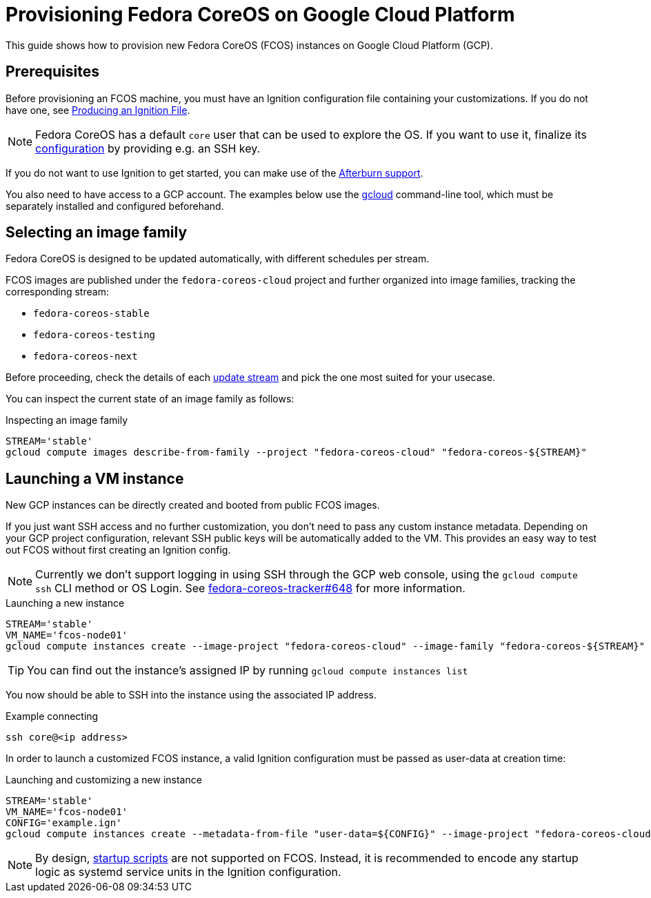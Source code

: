 = Provisioning Fedora CoreOS on Google Cloud Platform

This guide shows how to provision new Fedora CoreOS (FCOS) instances on Google Cloud Platform (GCP).

== Prerequisites

Before provisioning an FCOS machine, you must have an Ignition configuration file containing your customizations. If you do not have one, see xref:producing-ign.adoc[Producing an Ignition File].

NOTE: Fedora CoreOS has a default `core` user that can be used to explore the OS. If you want to use it, finalize its xref:authentication.adoc[configuration] by providing e.g. an SSH key.

If you do not want to use Ignition to get started, you can make use of the https://coreos.github.io/afterburn/platforms/[Afterburn support].

You also need to have access to a GCP account. The examples below use the https://cloud.google.com/sdk/gcloud[gcloud] command-line tool, which must be separately installed and configured beforehand.

== Selecting an image family

Fedora CoreOS is designed to be updated automatically, with different schedules per stream.

FCOS images are published under the `fedora-coreos-cloud` project and further organized into image families, tracking the corresponding stream:

 * `fedora-coreos-stable`
 * `fedora-coreos-testing`
 * `fedora-coreos-next`

Before proceeding, check the details of each xref:update-streams.adoc[update stream] and pick the one most suited for your usecase.

You can inspect the current state of an image family as follows:

.Inspecting an image family
[source, bash]
----
STREAM='stable'
gcloud compute images describe-from-family --project "fedora-coreos-cloud" "fedora-coreos-${STREAM}"
----

== Launching a VM instance

New GCP instances can be directly created and booted from public FCOS images.

If you just want SSH access and no further customization, you don't need to pass any custom instance metadata. Depending on your GCP project configuration, relevant SSH public keys will be automatically added to the VM. This provides an easy way to test out FCOS without first creating an Ignition config.

NOTE: Currently we don't support logging in using SSH through the GCP web console, using the `gcloud compute ssh` CLI method or OS Login. See https://github.com/coreos/fedora-coreos-tracker/issues/648[fedora-coreos-tracker#648] for more information.

.Launching a new instance
[source, bash]
----
STREAM='stable'
VM_NAME='fcos-node01'
gcloud compute instances create --image-project "fedora-coreos-cloud" --image-family "fedora-coreos-${STREAM}" "${VM_NAME}"
----

TIP: You can find out the instance's assigned IP by running `gcloud compute instances list`

You now should be able to SSH into the instance using the associated IP address.

.Example connecting
[source, bash]
----
ssh core@<ip address>
----

In order to launch a customized FCOS instance, a valid Ignition configuration must be passed as user-data at creation time:

.Launching and customizing a new instance
[source, bash]
----
STREAM='stable'
VM_NAME='fcos-node01'
CONFIG='example.ign'
gcloud compute instances create --metadata-from-file "user-data=${CONFIG}" --image-project "fedora-coreos-cloud" --image-family "fedora-coreos-${STREAM}" "${VM_NAME}"
----

NOTE: By design, https://cloud.google.com/compute/docs/startupscript[startup scripts] are not supported on FCOS. Instead, it is recommended to encode any startup logic as systemd service units in the Ignition configuration.
